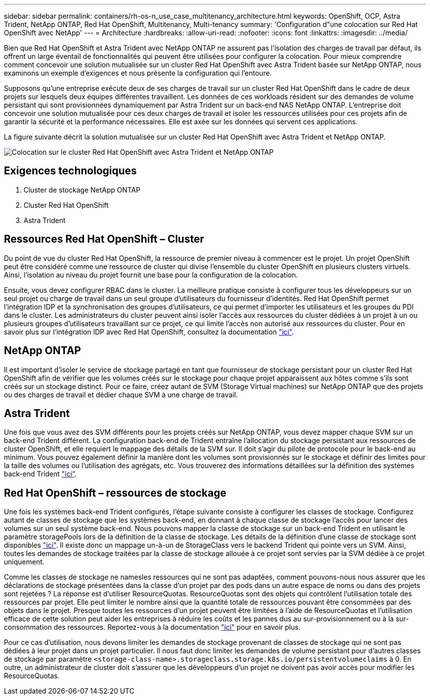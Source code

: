 ---
sidebar: sidebar 
permalink: containers/rh-os-n_use_case_multitenancy_architecture.html 
keywords: OpenShift, OCP, Astra Trident, NetApp ONTAP, Red Hat OpenShift, Multitenancy, Multi-tenancy 
summary: 'Configuration d"une colocation sur Red Hat OpenShift avec NetApp' 
---
= Architecture
:hardbreaks:
:allow-uri-read: 
:nofooter: 
:icons: font
:linkattrs: 
:imagesdir: ../media/


[role="lead"]
Bien que Red Hat OpenShift et Astra Trident avec NetApp ONTAP ne assurent pas l'isolation des charges de travail par défaut, ils offrent un large éventail de fonctionnalités qui peuvent être utilisées pour configurer la colocation. Pour mieux comprendre comment concevoir une solution mutualisée sur un cluster Red Hat OpenShift avec Astra Trident basée sur NetApp ONTAP, nous examinons un exemple d'exigences et nous présente la configuration qui l'entoure.

Supposons qu'une entreprise exécute deux de ses charges de travail sur un cluster Red Hat OpenShift dans le cadre de deux projets sur lesquels deux équipes différentes travaillent. Les données de ces workloads résident sur des demandes de volume persistant qui sont provisionnées dynamiquement par Astra Trident sur un back-end NAS NetApp ONTAP. L'entreprise doit concevoir une solution mutualisée pour ces deux charges de travail et isoler les ressources utilisées pour ces projets afin de garantir la sécurité et la performance nécessaires. Elle est axée sur les données qui servent ces applications.

La figure suivante décrit la solution mutualisée sur un cluster Red Hat OpenShift avec Astra Trident et NetApp ONTAP.

image::redhat_openshift_image40.jpg[Colocation sur le cluster Red Hat OpenShift avec Astra Trident et NetApp ONTAP]



== Exigences technologiques

. Cluster de stockage NetApp ONTAP
. Cluster Red Hat OpenShift
. Astra Trident




== Ressources Red Hat OpenShift – Cluster

Du point de vue du cluster Red Hat OpenShift, la ressource de premier niveau à commencer est le projet. Un projet OpenShift peut être considéré comme une ressource de cluster qui divise l'ensemble du cluster OpenShift en plusieurs clusters virtuels. Ainsi, l'isolation au niveau du projet fournit une base pour la configuration de la colocation.

Ensuite, vous devez configurer RBAC dans le cluster. La meilleure pratique consiste à configurer tous les développeurs sur un seul projet ou charge de travail dans un seul groupe d'utilisateurs du fournisseur d'identités. Red Hat OpenShift permet l'intégration IDP et la synchronisation des groupes d'utilisateurs, ce qui permet d'importer les utilisateurs et les groupes du PDI dans le cluster. Les administrateurs du cluster peuvent ainsi isoler l'accès aux ressources du cluster dédiées à un projet à un ou plusieurs groupes d'utilisateurs travaillant sur ce projet, ce qui limite l'accès non autorisé aux ressources du cluster. Pour en savoir plus sur l'intégration IDP avec Red Hat OpenShift, consultez la documentation https://docs.openshift.com/container-platform/4.7/authentication/understanding-identity-provider.html["ici"^].



== NetApp ONTAP

Il est important d'isoler le service de stockage partagé en tant que fournisseur de stockage persistant pour un cluster Red Hat OpenShift afin de vérifier que les volumes créés sur le stockage pour chaque projet apparaissent aux hôtes comme s'ils sont créés sur un stockage distinct. Pour ce faire, créez autant de SVM (Storage Virtual machines) sur NetApp ONTAP que des projets ou des charges de travail et dédier chaque SVM à une charge de travail.



== Astra Trident

Une fois que vous avez des SVM différents pour les projets créés sur NetApp ONTAP, vous devez mapper chaque SVM sur un back-end Trident différent. La configuration back-end de Trident entraîne l'allocation du stockage persistant aux ressources de cluster OpenShift, et elle requiert le mappage des détails de la SVM sur. Il doit s'agir du pilote de protocole pour le back-end au minimum. Vous pouvez également définir la manière dont les volumes sont provisionnés sur le stockage et définir des limites pour la taille des volumes ou l'utilisation des agrégats, etc. Vous trouverez des informations détaillées sur la définition des systèmes back-end Trident https://docs.netapp.com/us-en/trident/trident-use/backends.html["ici"^].



== Red Hat OpenShift – ressources de stockage

Une fois les systèmes back-end Trident configurés, l'étape suivante consiste à configurer les classes de stockage. Configurez autant de classes de stockage que les systèmes back-end, en donnant à chaque classe de stockage l'accès pour lancer des volumes sur un seul système back-end. Nous pouvons mapper la classe de stockage sur un back-end Trident en utilisant le paramètre storagePools lors de la définition de la classe de stockage. Les détails de la définition d'une classe de stockage sont disponibles https://docs.netapp.com/us-en/trident/trident-use/manage-stor-class.html["ici"^]. Il existe donc un mappage un-à-un de StorageClass vers le backend Trident qui pointe vers un SVM. Ainsi, toutes les demandes de stockage traitées par la classe de stockage allouée à ce projet sont servies par la SVM dédiée à ce projet uniquement.

Comme les classes de stockage ne namesles ressources qui ne sont pas adaptées, comment pouvons-nous nous assurer que les déclarations de stockage présentées dans la classe d'un projet par des pods dans un autre espace de noms ou dans des projets sont rejetées ? La réponse est d'utiliser ResourceQuotas. ResourceQuotas sont des objets qui contrôlent l'utilisation totale des ressources par projet. Elle peut limiter le nombre ainsi que la quantité totale de ressources pouvant être consommées par des objets dans le projet. Presque toutes les ressources d'un projet peuvent être limitées à l'aide de ResourceQuotas et l'utilisation efficace de cette solution peut aider les entreprises à réduire les coûts et les pannes dus au sur-provisionnement ou à la sur-consommation des ressources. Reportez-vous à la documentation https://docs.openshift.com/container-platform/4.7/applications/quotas/quotas-setting-per-project.html["ici"^] pour en savoir plus.

Pour ce cas d'utilisation, nous devons limiter les demandes de stockage provenant de classes de stockage qui ne sont pas dédiées à leur projet dans un projet particulier. Il nous faut donc limiter les demandes de volume persistant pour d'autres classes de stockage par paramètre `<storage-class-name>.storageclass.storage.k8s.io/persistentvolumeclaims` à 0. En outre, un administrateur de cluster doit s'assurer que les développeurs d'un projet ne doivent pas avoir accès pour modifier les ResourceQuotas.
